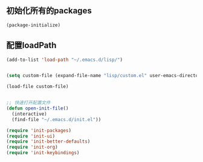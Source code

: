 ** 初始化所有的packages
#+BEGIN_SRC emacs-lisp
(package-initialize)
#+END_SRC

** 配置loadPath
#+BEGIN_SRC emacs-lisp
(add-to-list 'load-path "~/.emacs.d/lisp/")


(setq custom-file (expand-file-name "lisp/custom.el" user-emacs-directory))

(load-file custom-file)


;; 快速打开配置文件
(defun open-init-file()
  (interactive)
  (find-file "~/.emacs.d/init.el"))

(require 'init-packages)
(require 'init-ui)
(require 'init-better-defaults)
(require 'init-org)
(require 'init-keybindings)


#+END_SRC
